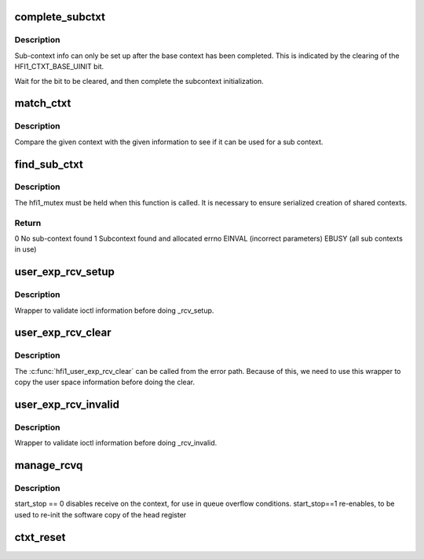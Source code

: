 .. -*- coding: utf-8; mode: rst -*-
.. src-file: drivers/infiniband/hw/hfi1/file_ops.c

.. _`complete_subctxt`:

complete_subctxt
================

.. c:function:: int complete_subctxt(struct hfi1_filedata *fd)

    :param struct hfi1_filedata \*fd:
        valid filedata pointer

.. _`complete_subctxt.description`:

Description
-----------

Sub-context info can only be set up after the base context
has been completed.  This is indicated by the clearing of the
HFI1_CTXT_BASE_UINIT bit.

Wait for the bit to be cleared, and then complete the subcontext
initialization.

.. _`match_ctxt`:

match_ctxt
==========

.. c:function:: int match_ctxt(struct hfi1_filedata *fd, const struct hfi1_user_info *uinfo, struct hfi1_ctxtdata *uctxt)

    :param struct hfi1_filedata \*fd:
        valid filedata pointer

    :param const struct hfi1_user_info \*uinfo:
        user info to compare base context with

    :param struct hfi1_ctxtdata \*uctxt:
        context to compare uinfo to.

.. _`match_ctxt.description`:

Description
-----------

Compare the given context with the given information to see if it
can be used for a sub context.

.. _`find_sub_ctxt`:

find_sub_ctxt
=============

.. c:function:: int find_sub_ctxt(struct hfi1_filedata *fd, const struct hfi1_user_info *uinfo)

    :param struct hfi1_filedata \*fd:
        valid filedata pointer

    :param const struct hfi1_user_info \*uinfo:
        matching info to use to find a possible context to share.

.. _`find_sub_ctxt.description`:

Description
-----------

The hfi1_mutex must be held when this function is called.  It is
necessary to ensure serialized creation of shared contexts.

.. _`find_sub_ctxt.return`:

Return
------

0      No sub-context found
1      Subcontext found and allocated
errno  EINVAL (incorrect parameters)
EBUSY (all sub contexts in use)

.. _`user_exp_rcv_setup`:

user_exp_rcv_setup
==================

.. c:function:: int user_exp_rcv_setup(struct hfi1_filedata *fd, unsigned long arg, u32 len)

    Set up the given tid rcv list

    :param struct hfi1_filedata \*fd:
        file data of the current driver instance

    :param unsigned long arg:
        ioctl argumnent for user space information

    :param u32 len:
        length of data structure associated with ioctl command

.. _`user_exp_rcv_setup.description`:

Description
-----------

Wrapper to validate ioctl information before doing \_rcv_setup.

.. _`user_exp_rcv_clear`:

user_exp_rcv_clear
==================

.. c:function:: int user_exp_rcv_clear(struct hfi1_filedata *fd, unsigned long arg, u32 len)

    Clear the given tid rcv list

    :param struct hfi1_filedata \*fd:
        file data of the current driver instance

    :param unsigned long arg:
        ioctl argumnent for user space information

    :param u32 len:
        length of data structure associated with ioctl command

.. _`user_exp_rcv_clear.description`:

Description
-----------

The \ :c:func:`hfi1_user_exp_rcv_clear`\  can be called from the error path.  Because
of this, we need to use this wrapper to copy the user space information
before doing the clear.

.. _`user_exp_rcv_invalid`:

user_exp_rcv_invalid
====================

.. c:function:: int user_exp_rcv_invalid(struct hfi1_filedata *fd, unsigned long arg, u32 len)

    Invalidate the given tid rcv list

    :param struct hfi1_filedata \*fd:
        file data of the current driver instance

    :param unsigned long arg:
        ioctl argumnent for user space information

    :param u32 len:
        length of data structure associated with ioctl command

.. _`user_exp_rcv_invalid.description`:

Description
-----------

Wrapper to validate ioctl information before doing \_rcv_invalid.

.. _`manage_rcvq`:

manage_rcvq
===========

.. c:function:: int manage_rcvq(struct hfi1_ctxtdata *uctxt, u16 subctxt, unsigned long arg)

    manage a context's receive queue

    :param struct hfi1_ctxtdata \*uctxt:
        the context

    :param u16 subctxt:
        the sub-context

    :param unsigned long arg:
        *undescribed*

.. _`manage_rcvq.description`:

Description
-----------

start_stop == 0 disables receive on the context, for use in queue
overflow conditions.  start_stop==1 re-enables, to be used to
re-init the software copy of the head register

.. _`ctxt_reset`:

ctxt_reset
==========

.. c:function:: int ctxt_reset(struct hfi1_ctxtdata *uctxt)

    Reset the user context

    :param struct hfi1_ctxtdata \*uctxt:
        valid user context

.. This file was automatic generated / don't edit.

